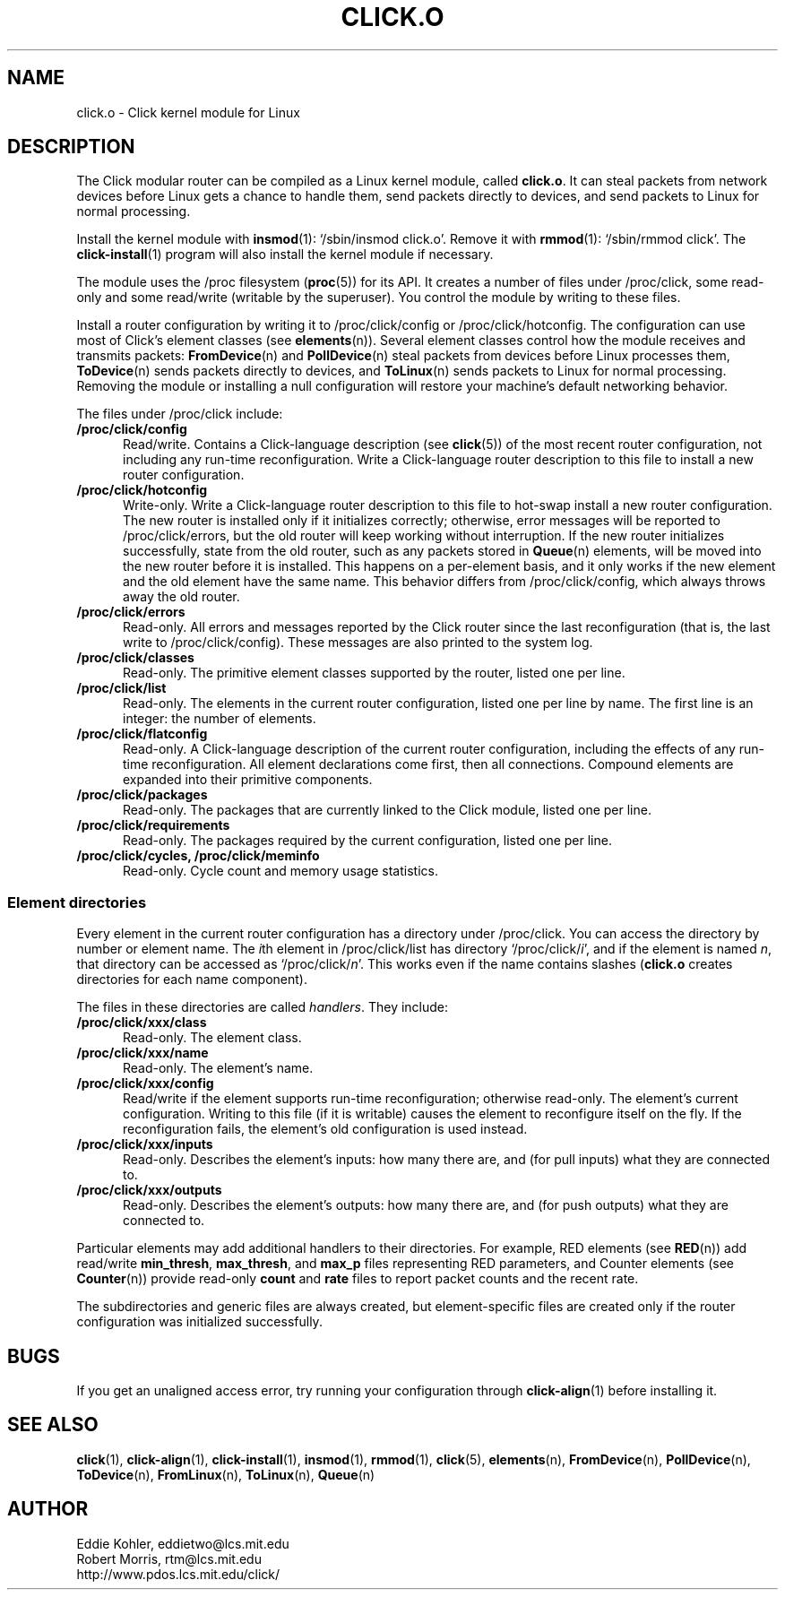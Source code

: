 .\" -*- mode: nroff -*-
.ds V 1.0.5
.ds D 27/Apr/2000
.ds E " \-\- 
.if t .ds E \(em
.de Sp
.if n .sp
.if t .sp 0.4
..
.de Es
.Sp
.RS 5
.nf
..
.de Ee
.fi
.RE
.PP
..
.de Rs
.RS
.Sp
..
.de Re
.Sp
.RE
..
.de M
.BR "\\$1" "(\\$2)\\$3"
..
.de RM
.RB "\\$1" "\\$2" "(\\$3)\\$4"
..
.TH CLICK.O 8 "\*D" "Version \*V"
.SH NAME
click.o \- Click kernel module for Linux
'
.SH DESCRIPTION
'
The Click modular router can be compiled as a Linux kernel module, called
.BR click.o .
It can steal packets from network devices before Linux gets a chance to
handle them, send packets directly to devices, and send packets to Linux
for normal processing.
.PP
Install the kernel module with
.M insmod 1 :
`/sbin/insmod click.o'. Remove it with
.M rmmod 1 :
`/sbin/rmmod click'. The
.M click-install 1
program will also install the kernel module if necessary.
.PP
The module uses the /proc filesystem
.RM ( proc 5 )
for its API. It creates a number of files under /proc/click, some read-only
and some read/write (writable by the superuser). You control the module by
writing to these files.
.PP
Install a router configuration by writing it to /proc/click/config or
/proc/click/hotconfig. The configuration can use most of Click's element
classes (see
.M elements n ).
Several element classes control how the module receives and transmits
packets:
.M FromDevice n
and
.M PollDevice n
steal packets from devices before Linux processes them,
.M ToDevice n
sends packets directly to devices, and
.M ToLinux n
sends packets to Linux for normal processing. Removing the module or
installing a null configuration will restore your machine's default
networking behavior.
.PP
The files under /proc/click include:
.TP 5
.B /proc/click/config
Read/write. Contains a Click-language description (see
.M click 5 )
of the most recent router configuration, not including any run-time
reconfiguration. Write a Click-language router description to this file to
install a new router configuration.
'
.TP
.B /proc/click/hotconfig
Write-only. Write a Click-language router description to this file to
hot-swap install a new router configuration. The new router is installed
only if it initializes correctly; otherwise, error messages will be
reported to /proc/click/errors, but the old router will keep working
without interruption. If the new router initializes successfully, state
from the old router, such as any packets stored in
.M Queue n
elements, will be moved into the new router before it is installed. This
happens on a per-element basis, and it only works if the new element and
the old element have the same name. This behavior differs from
/proc/click/config, which always throws away the old router.
'
.TP
.B /proc/click/errors
Read-only. All errors and messages reported by the Click router since the
last reconfiguration (that is, the last write to /proc/click/config). These
messages are also printed to the system log.
'
.TP
.B /proc/click/classes
Read-only. The primitive element classes supported by the router, listed
one per line.
'
.TP
.B /proc/click/list
Read-only. The elements in the current router configuration, listed one per
line by name. The first line is an integer: the number of elements.
'
.TP
.B /proc/click/flatconfig
Read-only. A Click-language description of the current router
configuration, including the effects of any run-time reconfiguration. All
element declarations come first, then all connections. Compound elements
are expanded into their primitive components.
'
.TP
.B /proc/click/packages
Read-only. The packages that are currently linked to the Click module,
listed one per line.
'
.TP
.B /proc/click/requirements
Read-only. The packages required by the current configuration, listed one
per line.
'
.TP
.B /proc/click/cycles, /proc/click/meminfo
Read-only. Cycle count and memory usage statistics.
'
.SS "Element directories"
'
Every element in the current router configuration has a directory under
/proc/click. You can access the directory by number or element name. The
.IR i th
element in /proc/click/list has directory
.RI `/proc/click/ i ',
and if the element is named
.IR n ,
that directory can be accessed as
.RI `/proc/click/ n '.
This works even if the name contains slashes 
.RB ( click.o
creates directories for each name component).
.PP
The files in these directories are called
.IR handlers .
They include:
'
.TP 5
.BI /proc/click/xxx/class
Read-only. The element class.
.TP
.BI /proc/click/xxx/name
Read-only. The element's name.
.TP
.BI /proc/click/xxx/config
Read/write if the element supports run-time reconfiguration; otherwise
read-only. The element's current configuration. Writing to this file (if it
is writable) causes the element to reconfigure itself on the fly. If the
reconfiguration fails, the element's old configuration is used instead.
.TP
.BI /proc/click/xxx/inputs
Read-only. Describes the element's inputs: how many there are, and (for
pull inputs) what they are connected to.
.TP
.BI /proc/click/xxx/outputs
Read-only. Describes the element's outputs: how many there are, and (for
push outputs) what they are connected to.
'
.PP
Particular elements may add additional handlers to their directories. For
example, RED elements (see
.M RED n )
add read/write
.BR min_thresh ", " max_thresh ", and " max_p
files representing RED parameters, and Counter elements (see
.M Counter n )
provide read-only
.BR count " and " rate
files to report packet counts and the recent rate.
.PP
The subdirectories and generic files are always created, but
element-specific files are created only if the router configuration was
initialized successfully.
'
.SH "BUGS"
If you get an unaligned access error, try running your configuration
through
.M click-align 1
before installing it.
'
.SH "SEE ALSO"
.M click 1 ,
.M click-align 1 ,
.M click-install 1 ,
.M insmod 1 ,
.M rmmod 1 ,
.M click 5 ,
.M elements n ,
.M FromDevice n ,
.M PollDevice n ,
.M ToDevice n ,
.M FromLinux n ,
.M ToLinux n ,
.M Queue n
'
.SH AUTHOR
.na
Eddie Kohler, eddietwo@lcs.mit.edu
.br
Robert Morris, rtm@lcs.mit.edu
.br
http://www.pdos.lcs.mit.edu/click/
'
